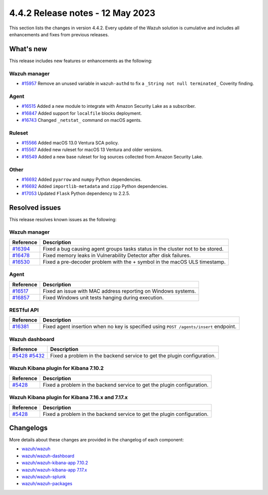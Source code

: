 .. Copyright (C) 2015, Wazuh, Inc.

.. meta::
  :description: Wazuh 4.4.2 has been released. Check out our release notes to discover the changes and additions of this release.

4.4.2 Release notes - 12 May 2023
=================================

This section lists the changes in version 4.4.2. Every update of the Wazuh solution is cumulative and includes all enhancements and fixes from previous releases.

What's new
----------

This release includes new features or enhancements as the following:


Wazuh manager
^^^^^^^^^^^^^
- `#15957 <https://github.com/wazuh/wazuh/pull/15957>`_ Remove an unused variable in ``wazuh-authd`` to fix a ``_String not null terminated_`` Coverity finding.


Agent
^^^^^
- `#16515 <https://github.com/wazuh/wazuh/pull/16515>`_ Added a new module to integrate with Amazon Security Lake as a subscriber.
- `#16847 <https://github.com/wazuh/wazuh/pull/16847>`_ Added support for ``localfile`` blocks deployment.
- `#16743 <https://github.com/wazuh/wazuh/pull/16743>`_ Changed ``_netstat_`` command on macOS agents.

Ruleset
^^^^^^^
- `#15566 <https://github.com/wazuh/wazuh/pull/15566>`_ Added macOS 13.0 Ventura SCA policy. 
- `#15567 <https://github.com/wazuh/wazuh/pull/15567>`_ Added new ruleset for macOS 13 Ventura and older versions.
- `#16549 <https://github.com/wazuh/wazuh/pull/16549>`_ Added a new base ruleset for log sources collected from Amazon Security Lake.

Other
^^^^^
- `#16692 <https://github.com/wazuh/wazuh/pull/16692>`_ Added ``pyarrow`` and ``numpy`` Python dependencies.
- `#16692 <https://github.com/wazuh/wazuh/pull/16692>`_ Added ``importlib-metadata`` and ``zipp`` Python dependencies.
- `#17053 <https://github.com/wazuh/wazuh/pull/17053>`_ Updated ``Flask`` Python dependency to 2.2.5.

Resolved issues
---------------

This release resolves known issues as the following: 

Wazuh manager
^^^^^^^^^^^^^

==============================================================    =============
Reference                                                         Description
==============================================================    =============
`#16394 <https://github.com/wazuh/wazuh/pull/16394>`_             Fixed a bug causing agent groups tasks status in the cluster not to be stored. 
`#16478 <https://github.com/wazuh/wazuh/pull/16478>`_             Fixed memory leaks in Vulnerability Detector after disk failures. 
`#16530 <https://github.com/wazuh/wazuh/pull/16530>`_             Fixed a pre-decoder problem with the + symbol in the macOS ULS timestamp.
==============================================================    =============

Agent
^^^^^

==============================================================    =============
Reference                                                         Description
==============================================================    =============
`#16517 <https://github.com/wazuh/wazuh/pull/16517>`_             Fixed an issue with MAC address reporting on Windows systems.
`#16857 <https://github.com/wazuh/wazuh/pull/16857>`_             Fixed Windows unit tests hanging during execution.
==============================================================    =============

RESTful API
^^^^^^^^^^^

==============================================================    =============
Reference                                                         Description
==============================================================    =============
`#16381 <https://github.com/wazuh/wazuh/pull/16381>`_             Fixed agent insertion when no key is specified using ``POST /agents/insert`` endpoint.
==============================================================    =============

Wazuh dashboard
^^^^^^^^^^^^^^^

==============================================================================================================================     =============
Reference                                                                                                                          Description
==============================================================================================================================     =============
`#5428 <https://github.com/wazuh/wazuh-kibana-app/pull/5428>`_ `#5432 <https://github.com/wazuh/wazuh-kibana-app/pull/5432>`_      Fixed a problem in the backend service to get the plugin configuration.
==============================================================================================================================     =============

Wazuh Kibana plugin for Kibana 7.10.2
^^^^^^^^^^^^^^^^^^^^^^^^^^^^^^^^^^^^^

==============================================================    =============
Reference                                                         Description
==============================================================    =============
`#5428 <https://github.com/wazuh/wazuh-kibana-app/pull/5428>`_    Fixed a problem in the backend service to get the plugin configuration.
==============================================================    =============

Wazuh Kibana plugin for Kibana 7.16.x and 7.17.x
^^^^^^^^^^^^^^^^^^^^^^^^^^^^^^^^^^^^^^^^^^^^^^^^

==============================================================    =============
Reference                                                         Description
==============================================================    =============
`#5428 <https://github.com/wazuh/wazuh-kibana-app/pull/5428>`_    Fixed a problem in the backend service to get the plugin configuration.
==============================================================    =============



Changelogs
----------

More details about these changes are provided in the changelog of each component:

- `wazuh/wazuh <https://github.com/wazuh/wazuh/blob/v4.4.2/CHANGELOG.md>`_
- `wazuh/wazuh-dashboard <https://github.com/wazuh/wazuh-kibana-app/blob/v4.4.2-2.6.0/CHANGELOG.md>`_
- `wazuh/wazuh-kibana-app 7.10.2 <https://github.com/wazuh/wazuh-kibana-app/blob/v4.4.2-7.10.2/CHANGELOG.md>`_
- `wazuh/wazuh-kibana-app 7.17.x <https://github.com/wazuh/wazuh-kibana-app/blob/v4.4.2-7.17.9/CHANGELOG.md>`_
- `wazuh/wazuh-splunk <https://github.com/wazuh/wazuh-splunk/blob/v4.4.2-8.2/CHANGELOG.md>`_
- `wazuh/wazuh-packages <https://github.com/wazuh/wazuh-packages/releases/tag/v4.4.2>`_